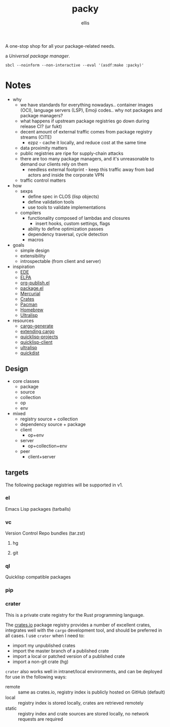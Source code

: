 #+TITLE: packy
#+CREATED: 2021-10-13 Wed 02:18
#+AUTHOR: ellis
A one-stop shop for all your package-related needs. 

a /Universal package manager/.

#+begin_src shell :results output replace :exports both
sbcl --noinform --non-interactive --eval '(asdf:make :packy)'
#+end_src

#+RESULTS:

* Notes
- why
  - we have standards for everything nowadays.. container images
    (OCI), language servers (LSP), Emoji codes.. why not packages and
    package managers?
  - what happens if upstream package registries go down during release CI? (ur fukt)    
  - decent amount of external traffic comes from package registry streams (CITE)
    - ezpz - cache it locally, and reduce cost at the same time
  - data proximity matters
  - public registries are ripe for supply-chain attacks
  - there are too many package managers, and it's unreasonable to
    demand our clients rely on them
    - needless external footprint - keep this traffic away from bad
      actors and inside the corporate VPN
  - traffic control matters
- how
  - sexps
    + define spec in CLOS (lisp objects)
    + define validation tools
    + use tools to validate implementations
  - compilers
    + functionality composed of lambdas and closures
      - insert hooks, custom settings, flags
    + ability to define optimization passes
    + dependency traversal, cycle detection
    + macros
- goals
  - simple design
  - extensibility
  - introspectable (from client and server)
- inspiration
  - [[https://www.gnu.org/software/emacs/manual/html_mono/ede.html#EDE-Project-Concepts][EDE]]
  - [[https://elpa.gnu.org/][ELPA]]
  - [[https://www.gnu.org/software/emacs/manual/html_node/org/Configuration.html][org-publish.el]]
  - [[https://www.gnu.org/software/emacs/manual/html_node/emacs/Packages.html][package.el]]
  - [[https://firefox-source-docs.mozilla.org/contributing/vcs/mercurial_bundles.html][Mercurial]]
  - [[https://doc.rust-lang.org/book/ch07-01-packages-and-crates.html][Crates]]
  - [[https://archlinux.org/pacman/][Pacman]]
  - [[https://brew.sh/][Homebrew]]
  - [[https://ultralisp.org/][Ultralisp]]
- resources
  - [[https://github.com/cargo-generate/cargo-generate][cargo-generate]]
  - [[https://doc.rust-lang.org/book/ch14-05-extending-cargo.html][extending cargo]]
  - [[https://github.com/quicklisp/quicklisp-projects][quicklisp-projects]]
  - [[https://github.com/quicklisp/quicklisp-client][quicklisp-client]]
  - [[https://github.com/ultralisp/ultralisp][ultralisp]]
  - [[https://github.com/ultralisp/quickdist][quickdist]]
** Design
- core classes
  - package
  - source
  - collection
  - op
  - env
- mixed
  - registry
    source + collection
  - dependency
    source + package
  - client
    - op+env
  - server
    - op+collection+env
  - peer
    - client+server
** targets
The following package registries will be supported in v1.
*** el
Emacs Lisp packages (tarballs)
*** vc
Version Control Repo bundles (tar.zst)
**** hg
**** git
*** ql
Quicklisp compatible packages
*** pip
*** crater
This is a private crate registry for the Rust programming
language.

The [[https://crates.io][crates.io]] package registry provides a number of excellent crates,
integrates well with the =cargo= development tool, and should be
preferred in all cases. I use =crater= when I need to:
- import my unpublished crates
- import the master branch of a published crate
- import a local or patched version of a published crate
- import a non-git crate (hg)

=crater= also works well in intranet/local environments, and can be
deployed for use in the following ways:
- remote :: same as crates.io, registry index is publicly hosted on GitHub (default)
- local :: registry index is stored locally, crates are retrieved remotely
- static :: registry index and crate sources are stored locally, no
     network requests are required
